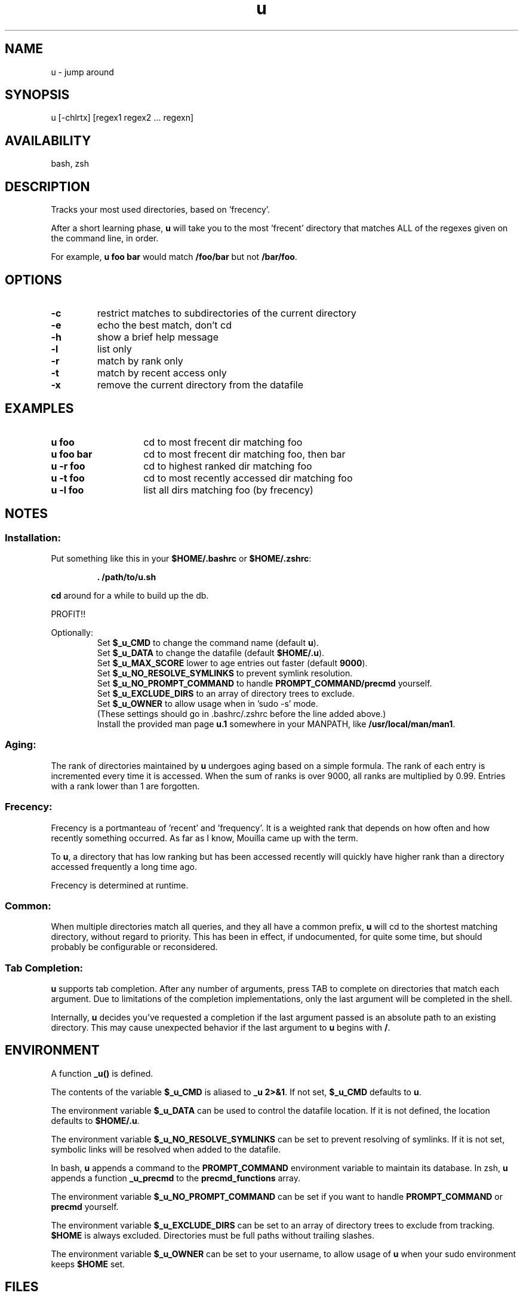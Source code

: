 .TH "u" "1" "January 2013" "u" "User Commands"
.SH
NAME
u \- jump around
.SH
SYNOPSIS
u [\-chlrtx] [regex1 regex2 ... regexn]
.SH
AVAILABILITY
bash, zsh
.SH
DESCRIPTION
Tracks your most used directories, based on 'frecency'.
.P
After a short learning phase, \fBu\fR will take you to the most 'frecent'
directory that matches ALL of the regexes given on the command line, in order.

For example, \fBu foo bar\fR would match \fB/foo/bar\fR but not \fB/bar/foo\fR.
.SH
OPTIONS
.TP
\fB\-c\fR
restrict matches to subdirectories of the current directory
.TP
\fB\-e\fR
echo the best match, don't cd
.TP
\fB\-h\fR
show a brief help message
.TP
\fB\-l\fR
list only
.TP
\fB\-r\fR
match by rank only
.TP
\fB\-t\fR
match by recent access only
.TP
\fB\-x\fR
remove the current directory from the datafile
.SH EXAMPLES
.TP 14
\fBu foo\fR
cd to most frecent dir matching foo
.TP 14
\fBu foo bar\fR
cd to most frecent dir matching foo, then bar
.TP 14
\fBu -r foo\fR
cd to highest ranked dir matching foo
.TP 14
\fBu -t foo\fR
cd to most recently accessed dir matching foo
.TP 14
\fBu -l foo\fR
list all dirs matching foo (by frecency)
.SH
NOTES
.SS
Installation:
.P
Put something like this in your \fB$HOME/.bashrc\fR or \fB$HOME/.zshrc\fR:
.RS
.P
\fB. /path/to/u.sh\fR
.RE
.P
\fBcd\fR around for a while to build up the db.
.P
PROFIT!!
.P
Optionally:
.RS
Set \fB$_u_CMD\fR to change the command name (default \fBu\fR).
.RE
.RS
Set \fB$_u_DATA\fR to change the datafile (default \fB$HOME/.u\fR).
.RE
.RS
Set \fB$_u_MAX_SCORE\fR lower to age entries out faster (default \fB9000\fR).
.RE
.RS
Set \fB$_u_NO_RESOLVE_SYMLINKS\fR to prevent symlink resolution.
.RE
.RS
Set \fB$_u_NO_PROMPT_COMMAND\fR to handle \fBPROMPT_COMMAND/precmd\fR yourself.
.RE
.RS
Set \fB$_u_EXCLUDE_DIRS\fR to an array of directory trees to exclude.
.RE
.RS
Set \fB$_u_OWNER\fR to allow usage when in 'sudo -s' mode.
.RE
.RS
(These settings should go in .bashrc/.zshrc before the line added above.)
.RE
.RS
Install the provided man page \fBu.1\fR somewhere in your \f$MANPATH, like
\fB/usr/local/man/man1\fR.
.RE
.SS
Aging:
The rank of directories maintained by \fBu\fR undergoes aging based on a simple
formula. The rank of each entry is incremented every time it is accessed. When
the sum of ranks is over 9000, all ranks are multiplied by 0.99. Entries with a
rank lower than 1 are forgotten.
.SS
Frecency:
Frecency is a portmanteau of 'recent' and 'frequency'. It is a weighted rank
that depends on how often and how recently something occurred. As far as I
know, Mouilla came up with the term.
.P
To \fBu\fR, a directory that has low ranking but has been accessed recently
will quickly have higher rank than a directory accessed frequently a long time
ago.
.P
Frecency is determined at runtime.
.SS
Common:
When multiple directories match all queries, and they all have a common prefix,
\fBu\fR will cd to the shortest matching directory, without regard to priority.
This has been in effect, if undocumented, for quite some time, but should
probably be configurable or reconsidered.
.SS
Tab Completion:
\fBu\fR supports tab completion. After any number of arguments, press TAB to
complete on directories that match each argument. Due to limitations of the
completion implementations, only the last argument will be completed in the
shell.
.P
Internally, \fBu\fR decides you've requested a completion if the last argument
passed is an absolute path to an existing directory. This may cause unexpected
behavior if the last argument to \fBu\fR begins with \fB/\fR.
.SH
ENVIRONMENT
A function \fB_u()\fR is defined.
.P
The contents of the variable \fB$_u_CMD\fR is aliased to \fB_u 2>&1\fR. If not
set, \fB$_u_CMD\fR defaults to \fBu\fR.
.P
The environment variable \fB$_u_DATA\fR can be used to control the datafile
location. If it is not defined, the location defaults to \fB$HOME/.u\fR.
.P
The environment variable \fB$_u_NO_RESOLVE_SYMLINKS\fR can be set to prevent
resolving of symlinks. If it is not set, symbolic links will be resolved when
added to the datafile.
.P
In bash, \fBu\fR appends a command to the \fBPROMPT_COMMAND\fR environment
variable to maintain its database. In zsh, \fBu\fR appends a function
\fB_u_precmd\fR to the \fBprecmd_functions\fR array.
.P
The environment variable \fB$_u_NO_PROMPT_COMMAND\fR can be set if you want to
handle \fBPROMPT_COMMAND\fR or \fBprecmd\fR yourself.
.P
The environment variable \fB$_u_EXCLUDE_DIRS\fR can be set to an array of
directory trees to exclude from tracking. \fB$HOME\fR is always excluded.
Directories must be full paths without trailing slashes.
.P
The environment variable \fB$_u_OWNER\fR can be set to your username, to
allow usage of \fBu\fR when your sudo environment keeps \fB$HOME\fR set.
.SH
FILES
Data is stored in \fB$HOME/.u\fR. This can be overridden by setting the
\fB$_u_DATA\fR environment variable. When initialiued, \fBu\fR will raise an
error if this path is a directory, and not function correctly.
.P
A man page (\fBu.1\fR) is provided.
.SH
SEE ALSO
regex(7), pushd, popd, autojump, cdargs
.P
Please file bugs at https://github.com/rupa/u/
